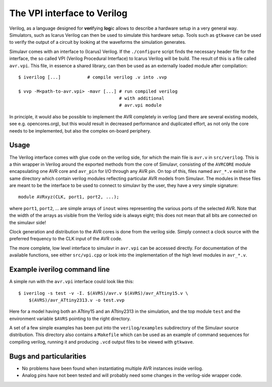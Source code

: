 The VPI interface to Verilog
============================

Verilog, as a language designed for **veri**\ fying **log**\ ic 
allows to describe a hardware setup in a very general way. Simulators,
such as Icarus Verilog can then be used to simulate this hardware
setup. Tools such as ``gtkwave`` can be used to verify the
output of a circuit by looking at the waveforms the simulation
generates.

Simulavr comes with an interface to (Icarus) Verilog. If the
``./configure`` script finds the necessary header file for the
interface, the so called VPI (Verilog Procedural Interface) to Icarus
Verilog will be build. The result of this is a file called
``avr.vpi``. This file, in essence a shared library, can then be
used as an externally loaded module after compilation::
  
  $ iverilog [...]          # compile verilog .v into .vvp
  
  $ vvp -M<path-to-avr.vpi> -mavr [...] # run compiled verilog 
                                        # with additional
                                        # avr.vpi module

In principle, it would also be possible to implement the AVR
completely in verilog (and there are several existing models, see e.g.
opencores.org), but this would result in decreased performance
and duplicated effort, as not only the core needs to be implemented,
but also the complex on-board periphery.

Usage
-----

The Verilog interface comes with glue code on the verilog side, for
which the main file is ``avr.v`` in ``src/verilog``. This is a
thin wrapper in Verilog around the exported methods from the core of
Simulavr, consisting of the ``AVRCORE`` module encapsulating one
AVR core and ``avr_pin`` for I/O through any AVR pin. On top of
this, files named ``avr_*.v`` exist in the same directory which
contain verilog modules reflecting particular AVR models from
Simulavr. The modules in these files are meant to be the interface to
be used to connect to simulavr by the user, they have a very simple signature::

  module AVRxyz(CLK, port1, port2, ...);

where ``port1``, ``port2``, ... are simple arrays of
``inout`` wires representing the various ports of the selected
AVR. Note that the width of the arrays as visible from the Verilog 
side is always eight; this does not mean that all bits are connected
on the simulavr side!

Clock generation and distribution to the AVR cores is done from the
verilog side. Simply connect a clock source with the preferred
frequency to the CLK input of the AVR code.

The more complete, low level interface to simulavr in ``avr.vpi``
can be accessed directly. For documentation of the available
functions, see either ``src/vpi.cpp`` or look into the
implementation of the high level modules in ``avr_*.v``.

Example iverilog command line
-----------------------------

A simple run with the ``avr.vpi`` interface could look like this::

  $ iverilog -s test -v -I. $(AVRS)/avr.v $(AVRS)/avr_ATtiny15.v \
      $(AVRS)/avr_ATtiny2313.v -o test.vvp
      
Here for a model having both an ATtiny15 and an ATtiny2313 in the
simulation, and the top module ``test`` and the environment
variable ``$AVRS`` pointing to the right directory.

A set of a few simple examples has been put into the
``verilog/examples`` subdirectory of the Simulavr source
distribution. This directory also contains a ``Makefile`` which can
be used as an example of command sequences for compiling
verilog, running it and producing ``.vcd`` output files to be
viewed with ``gtkwave``.

Bugs and particularities
------------------------

* No problems have been found when instantiating multiple AVR instances
  inside verilog.
* Analog pins have not been tested and will probably need some changes
  in the verilog-side wrapper code.


